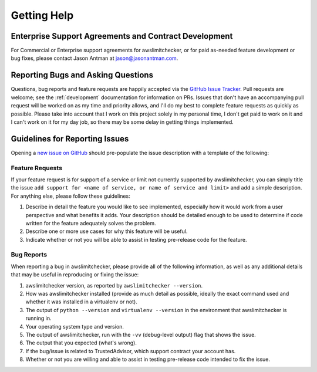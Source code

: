 .. _getting_help:

Getting Help
=============


.. _getting_help.paid_support:

Enterprise Support Agreements and Contract Development
-------------------------------------------------------

For Commercial or Enterprise support agreements for awslimitchecker,
or for paid as-needed feature development or bug fixes, please contact Jason
Antman at jason@jasonantman.com.

.. _getting_help.reporting_bugs_and_questions:

Reporting Bugs and Asking Questions
------------------------------------

.. NOTE: be sure to update .github/ISSUE_TEMPLATE.md when changing this

Questions, bug reports and feature requests are happily accepted via the
`GitHub Issue Tracker <https://github.com/jantman/awslimitchecker/issues>`_.
Pull requests are welcome; see the :ref:`development` documentation for information
on PRs. Issues that don't have an accompanying pull request
will be worked on as my time and priority allows, and I'll do my best to
complete feature requests as quickly as possible. Please take into account that
I work on this project solely in my personal time, I don't get paid to work on it
and I can't work on it for my day job, so there may be some delay in getting
things implemented.

.. _getting_help.guidelines_for_reporting_issues:

Guidelines for Reporting Issues
-------------------------------

Opening a `new issue on GitHub <https://github.com/jantman/awslimitchecker/issues/new>`_
should pre-populate the issue description with a template of the following:

.. _getting_help.feature_requests:

Feature Requests
++++++++++++++++

If your feature request is for support of a service or limit not currently
supported by awslimitchecker, you can simply title the issue ``add support for
<name of service, or name of service and limit>`` and add a simple description.
For anything else, please follow these guidelines:

1. Describe in detail the feature you would like to see implemented, especially
   how it would work from a user perspective and what benefits it adds. Your description
   should be detailed enough to be used to determine if code written for the feature
   adequately solves the problem.
2. Describe one or more use cases for why this feature will be useful.
3. Indicate whether or not you will be able to assist in testing pre-release
   code for the feature.

.. _getting_help.bug_reports:

Bug Reports
+++++++++++

When reporting a bug in awslimitchecker, please provide all of the following information,
as well as any additional details that may be useful in reproducing or fixing
the issue:

1. awslimitchecker version, as reported by ``awslimitchecker --version``.
2. How was awslimitchecker installed (provide as much detail as possible, ideally
   the exact command used and whether it was installed in a virtualenv or not).
3. The output of ``python --version`` and ``virtualenv --version`` in the environment
   that awslimitchecker is running in.
4. Your operating system type and version.
5. The output of awslimitchecker, run with the ``-vv`` (debug-level output) flag
   that shows the issue.
6. The output that you expected (what's wrong).
7. If the bug/issue is related to TrustedAdvisor, which support contract your account has.
8. Whether or not you are willing and able to assist in testing pre-release code
   intended to fix the issue.
